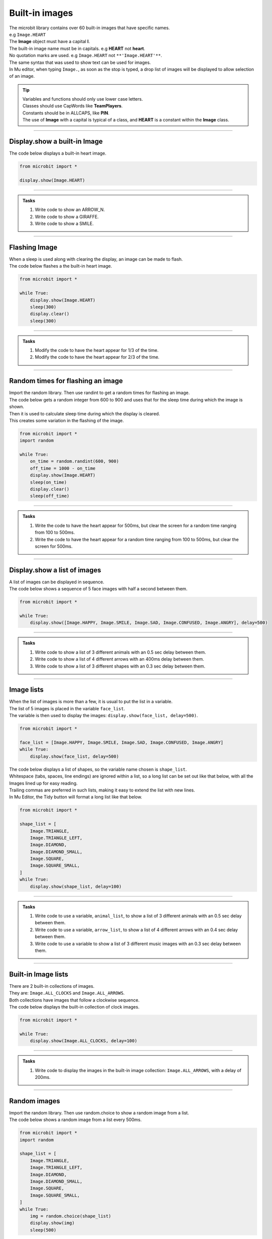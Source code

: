 ====================================================
Built-in images
====================================================

| The microbit library contains over 60 built-in images that have specific names.
| e.g ``Image.HEART``
| The **Image** object must have a capital **I**.
| The built-in image name must be in capitals. e.g **HEART** not **heart**.
| No quotation marks are used. e.g ``Image.HEART`` not ``**'Image.HEART'**``.
| The same syntax that was used to show text can be used for images.
| In Mu editor, when typing ``Image.``, as soon as the stop is typed, a drop list of images will be displayed to allow selection of an image.

.. admonition:: Tip

    | Variables and functions should only use lower case letters.
    | Classes should use CapWords like **TeamPlayers**.
    | Constants should be in ALLCAPS, like **PIN**.
    | The use of **Image** with a capital is typical of a class, and **HEART** is a constant within the **Image** class.

----

Display.show a built-in Image
----------------------------------------

.. py:function:: display.show(image)

    | Display an image, where image is an image such as the built-in image **Image.Heart**.

| The code below displays a built-in heart image.

.. code-block:: python

    from microbit import *

    display.show(Image.HEART)

----

.. admonition:: Tasks

    #. Write code to show an ARROW_N.
    #. Write code to show a GIRAFFE.
    #. Write code to show a SMILE.
    
    .. dropdown::
        :icon: codescan
        :color: primary
        :class-container: sd-dropdown-container

        .. tab-set::

            .. tab-item:: Q1

                Write code to show an ARROW_N.

                .. code-block:: python

                    from microbit import *

                    while True:
                        display.show(Image.ARROW_N)

            .. tab-item:: Q2

                Write code to show a GIRAFFE.

                .. code-block:: python

                    from microbit import *

                    while True:
                        display.show(Image.GIRAFFE)

            .. tab-item:: Q3

                Write code to show a SMILE.

                .. code-block:: python

                    from microbit import *

                    while True:
                        display.show(Image.SMILE)

----

Flashing Image
----------------------------------------

| When a sleep is used along with clearing the display, an image can be made to flash.
| The code below flashes a the built-in heart image.

.. code-block:: python

    from microbit import *

    while True:
        display.show(Image.HEART)
        sleep(300)
        display.clear()
        sleep(300)

----

.. admonition:: Tasks

    #. Modify the code to have the heart appear for 1/3 of the time.
    #. Modify the code to have the heart appear for 2/3 of the time.
    
    .. dropdown::
        :icon: codescan
        :color: primary
        :class-container: sd-dropdown-container

        .. tab-set::

            .. tab-item:: Q1

                Modify the code to have the heart appear for 1/3 of the time.

                .. code-block:: python

                    from microbit import *

                    while True:
                        display.show(Image.HEART)
                        sleep(300)
                        display.clear()
                        sleep(600)

            .. tab-item:: Q2

                Modify the code to have the heart appear for 2/3 of the time.

                .. code-block:: python

                    from microbit import *

                    while True:
                        display.show(Image.HEART)
                        sleep(600)
                        display.clear()
                        sleep(300)

----

Random times for flashing an image
-----------------------------------

| Import the random library. Then use randint to get a random times for flashing an image.

.. py:function:: random.randint(a, b)

    Return a random integer from a to b, including both. 

| The code below gets a random integer from 600 to 900 and uses that for the sleep time during which the image is shown.
| Then it is used to calculate sleep time during which the display is cleared.
| This creates some variation in the flashing of the image.

.. code-block:: python

    from microbit import *
    import random

    while True:
        on_time = random.randint(600, 900)
        off_time = 1000 - on_time
        display.show(Image.HEART)
        sleep(on_time)
        display.clear()
        sleep(off_time)

----

.. admonition:: Tasks

    #. Write the code to have the heart appear for 500ms, but clear the screen for a random time ranging from 100 to 500ms.
    #. Write the code to have the heart appear for a random time ranging from 100 to 500ms, but clear the screen for 500ms.
    
    .. dropdown::
        :icon: codescan
        :color: primary
        :class-container: sd-dropdown-container

        .. tab-set::

            .. tab-item:: Q1

                Write the code to have the heart appear for 500ms but clear the screen for a random time ranging from 100 to 500ms.

                .. code-block:: python

                    from microbit import *
                    import random

                    while True:
                        on_time = 500
                        off_time = random.randint(100, 500)
                        display.show(Image.HEART)
                        sleep(on_time)
                        display.clear()
                        sleep(off_time)

            .. tab-item:: Q2

                Write the code to have the heart appear for a random time ranging from 100 to 500ms, but clear the screen for 500ms.

                .. code-block:: python

                    from microbit import *
                    import random

                    while True:
                        on_time = random.randint(100, 500)
                        off_time = 500
                        display.show(Image.HEART)
                        sleep(on_time)
                        display.clear()
                        sleep(off_time)

----

Display.show a list of images
----------------------------------------

| A list of images can be displayed in sequence.

.. py:function:: display.show(imagelist, delay=400)

    | Display images from a list in sequence.
    | Each image in a list of images is shown with ``delay`` milliseconds between them.
    | The delay defaults to 400ms if it is omitted.


| The code below shows a sequence of 5 face images with half a second between them.

.. code-block:: python

    from microbit import *

    while True:
        display.show([Image.HAPPY, Image.SMILE, Image.SAD, Image.CONFUSED, Image.ANGRY], delay=500)

----

.. admonition:: Tasks

    #. Write code to show a list of 3 different animals with an 0.5 sec delay between them.
    #. Write code to show a list of 4 different arrows with an 400ms delay between them.
    #. Write code to show a list of 3 different shapes with an 0.3 sec delay between them.

    .. dropdown::
        :icon: codescan
        :color: primary
        :class-container: sd-dropdown-container

        .. tab-set::

            .. tab-item:: Q1

                Write code to show a list of 3 different animals with an 0.5 sec delay between them.

                .. code-block:: python

                    from microbit import *

                    while True:
                        display.show([Image.RABBIT, Image.COW, Image.GIRAFFE], delay=500)

            .. tab-item:: Q2

                Write code to show a list of 4 different arrows with an 400ms delay between them.

                .. code-block:: python

                    from microbit import *

                    while True:
                        display.show([Image.ARROW_N, Image.ARROW_E, Image.ARROW_S, Image.ARROW_W], delay=400)

            .. tab-item:: Q3

                Write code to show a list of 3 different shapes with an 0.3 sec delay between them.

                .. code-block:: python

                    from microbit import *

                    while True:
                        display.show([Image.TRIANGLE, Image.DIAMOND, Image.SQUARE], delay=300)


----

Image lists
----------------------------------------

| When the list of images is more than a few, it is usual to put the list in a variable.
| The list of 5 images is placed in the variable ``face_list``.
| The variable is then used to display the images: ``display.show(face_list, delay=500)``.

.. code-block:: python

    from microbit import *

    face_list = [Image.HAPPY, Image.SMILE, Image.SAD, Image.CONFUSED, Image.ANGRY]
    while True:
        display.show(face_list, delay=500)


| The code below displays a list of shapes, so the variable name chosen is ``shape_list``.
| Whitespace (tabs, spaces, line endings) are ignored within a list, so a long list can be set out like that below, with all the Images lined up for easy reading.
| Trailing commas are preferred in such lists, making it easy to extend the list with new lines.
| In Mu Editor, the Tidy button will format a long list like that below.

.. code-block:: python

    from microbit import *

    shape_list = [
        Image.TRIANGLE,
        Image.TRIANGLE_LEFT,
        Image.DIAMOND,
        Image.DIAMOND_SMALL,
        Image.SQUARE,
        Image.SQUARE_SMALL,
    ]
    while True:
        display.show(shape_list, delay=100)

----

.. admonition:: Tasks

    #. Write code to use a variable, ``animal_list``, to show a list of 3 different animals with an 0.5 sec delay between them.
    #. Write code to use a variable, ``arrow_list``,  to show a list of 4 different arrows with an 0.4 sec delay between them.
    #. Write code to use a variable to show a list of 3 different music images with an 0.3 sec delay between them.

    .. dropdown::
        :icon: codescan
        :color: primary
        :class-container: sd-dropdown-container

        .. tab-set::

            .. tab-item:: Q1

                Write code to use a variable, ``animal_list``, to show a list of 3 different animals with an 0.5 sec delay between them.

                .. code-block:: python

                    from microbit import *

                    animal_list = [Image.RABBIT, Image.COW, Image.GIRAFFE]
                    while True:
                        display.show(animal_list, delay=500)

            .. tab-item:: Q2

                Write code to use a variable, ``arrow_list``,  to show a list of 4 different arrows with an 0.4 sec delay between them.

                .. code-block:: python

                    from microbit import *

                    arrow_list = [Image.ARROW_N, Image.ARROW_E, Image.ARROW_S, Image.ARROW_W]
                    while True:
                        display.show(arrow_list, delay=400)
 
            .. tab-item:: Q3

                Write code to use a variable to show a list of 3 different music images with an 0.3 sec delay between them.

                .. code-block:: python

                    from microbit import *

                    music_list = [Image.MUSIC_CROTCHET, Image.MUSIC_QUAVER, Image.MUSIC_QUAVERS]
                    while True:
                        display.show(music_list, delay=300)


----

Built-in Image lists
----------------------------------------

| There are 2 built-in collections of images.
| They are: ``Image.ALL_CLOCKS`` and ``Image.ALL_ARROWS``.
| Both collections have images that follow a clockwise sequence.
| The code below displays the built-in collection of clock images.

.. code-block:: python

    from microbit import *

    while True:
        display.show(Image.ALL_CLOCKS, delay=100)

----

.. admonition:: Tasks

    #. Write code to display the images in the built-in image collection: ``Image.ALL_ARROWS``, with a delay of 200ms.
    
    .. dropdown::
        :icon: codescan
        :color: primary
        :class-container: sd-dropdown-container

        .. tab-set::

            .. tab-item:: Q1

                Write code to display the images in the built-in image collection: ``Image.ALL_ARROWS``, with a delay of 200ms.

                .. code-block:: python

                    from microbit import *

                    while True:
                        display.show(Image.ALL_ARROWS, delay=200)

----

Random images
-----------------------------------

| Import the random library. Then use random.choice to show a random image from a list.

.. py:function:: random.choice(image_list)

    Return a random image from the list of images: image_list. 

| The code below shows a random image from a list every 500ms.

.. code-block:: python

    from microbit import *
    import random
    
    shape_list = [
        Image.TRIANGLE,
        Image.TRIANGLE_LEFT,
        Image.DIAMOND,
        Image.DIAMOND_SMALL,
        Image.SQUARE,
        Image.SQUARE_SMALL,
    ]
    while True:
        img = random.choice(shape_list)
        display.show(img)
        sleep(500)

----

.. admonition:: Exercise

    #. Write the code to show a random face image every second.
    #. Write the code to show a random animal image every 800ms.

----

Image sentences
----------------------------------------

| The code below makes a sentence using words and images.
| Delays of ``sleep(300)`` are used to prevent the sequence from being too fast to see.

.. code-block:: python

    from microbit import *

    while True:
        display.scroll('I')
        sleep(300)
        display.show(Image.HEART)
        sleep(300)
        display.show(Image.GIRAFFE)
        sleep(300)

----
 
.. admonition:: Tasks

    #. Write an image sentence combining words and images.

    .. dropdown::
        :icon: codescan
        :color: primary
        :class-container: sd-dropdown-container

        .. tab-set::

            .. tab-item:: Q1

                Write an image sentence combining words and images.

                .. code-block:: python

                    # tortoises live long
                    from microbit import *

                    while True:
                        display.show(Image.TORTOISE)
                        sleep(300)
                        display.show(Image.HOUSE)
                        sleep(300)
                        display.scroll("long")
                        sleep(300)

----

Image sentences using "mixed" lists
----------------------------------------

| **display.show** can be used to show text images along with other images.
| The text images must be one character in quotes.
| Normally, a text image requires **Image** as in Image("U").
| But the list input for **display.show** automatically treats "U" as Image("U").
| Single quoted digits, e.g. "4", work in a similar way. 
| Multiple digits in an image, as in Image("12345"), set the pixel brightness for those pixels.
| Strings, such as "1234" or "abcd", will be ignored.

| The image sentence below uses a built-in image and an image from a digit and an image from a letter.

.. code-block:: python

    from microbit import *

    while True:
        # snake ate rabbit
        mixed_list = [Image.SNAKE, "8", Image.RABBIT]
        display.show(mixed_list, delay=300, clear=True)
        sleep(300)


----

.. admonition:: Tasks

    #. Write an image sentence using an image list that asks if you are sad.
    #. Write an image sentence using an image list that encourages joy.
    #. Write an image sentence using an image list that translates as "Are you surprised to be confused?"


    .. dropdown::
        :icon: codescan
        :color: primary
        :class-container: sd-dropdown-container

        .. tab-set::

            .. tab-item:: Q1

                Write an image sentence using an image list that asks if you are sad.

                .. code-block:: python

                    from microbit import *

                    while True:
                        mixed_list = ["R", "U", Image.SAD]
                        display.show(mixed_list, delay=700, clear=True)
                        sleep(1000)

            .. tab-item:: Q2

                Write an image sentence using an image list that encourages joy.

                .. code-block:: python

                    from microbit import *

                    while True:
                        mixed_list = ["B", Image.HAPPY]
                        display.show(mixed_list, delay=700, clear=True)
                        sleep(1000)

            .. tab-item:: Q3

                Write an image sentence using an image list that translates as "Are you surprised to be confused?"

                .. code-block:: python

                    from microbit import *

                    while True:
                        mixed_list = ["R", "U", Image.SURPRISED, "2", "B", Image.CONFUSED, "?"]
                        display.show(mixed_list, delay=700, clear=True)
                        sleep(1000)


----

All Images
----------------------------------------

| The code below displays all the built-in images.
| Image.SCISSORS is not yet available in Mu Editor but is online at:
| https://python.microbit.org/v/3

.. code-block:: python

    from microbit import *

    built_in_images = [Image.ANGRY, Image.ARROW_E, Image.ARROW_N, Image.ARROW_NE,
        Image.ARROW_NW, Image.ARROW_S, Image.ARROW_SE, Image.ARROW_SW,
        Image.ARROW_W, Image.ASLEEP, Image.BUTTERFLY, Image.CHESSBOARD,
        Image.CLOCK1, Image.CLOCK10, Image.CLOCK11, Image.CLOCK12,
        Image.CLOCK2, Image.CLOCK3, Image.CLOCK4, Image.CLOCK5, Image
        .CLOCK6, Image.CLOCK7, Image.CLOCK8, Image.CLOCK9, Image.CONFUSED,
        Image.COW, Image.DIAMOND, Image.DIAMOND_SMALL, Image.DUCK,
        Image.FABULOUS, Image.GHOST, Image.GIRAFFE, Image.HAPPY,
        Image.HEART, Image.HEART_SMALL, Image.HOUSE, Image.MEH,
        Image.MUSIC_CROTCHET, Image.MUSIC_QUAVER, Image.MUSIC_QUAVERS,
        Image.NO, Image.PACMAN, Image.PITCHFORK, Image.RABBIT, Image.ROLLERSKATE,
        Image.SAD, Image.SILLY, Image.SKULL, Image.SMILE,
        Image.SNAKE, Image.SQUARE, Image.SQUARE_SMALL, Image.STICKFIGURE,
        Image.SURPRISED, Image.SWORD, Image.TARGET, Image.TORTOISE,
        Image.TRIANGLE, Image.TRIANGLE_LEFT, Image.TSHIRT, Image.UMBRELLA,
        Image.XMAS, Image.YES,
    ]

    while True:
        display.show(built_in_images, delay=100)

.. image:: images/built_in_images.png
    :scale: 50 %
    
----

.. admonition:: Tasks

    #. Edit the built-in images list from above to just include animals.
    #. Edit the built-in images list from above to just include faces.
    #. Edit the built-in images list from above to just include objects.
    #. Edit the built-in images list from above to just include shapes.
    
    .. dropdown::
        :icon: codescan
        :color: primary
        :class-container: sd-dropdown-container

        .. tab-set::

            .. tab-item:: Q1

                Edit the built-in images list from above to just include animals.

                .. code-block:: python

                    from microbit import *

                    animal_images = [
                                        Image.RABBIT,
                                        Image.COW,
                                        Image.DUCK,
                                        Image.TORTOISE,
                                        Image.BUTTERFLY,
                                        Image.GIRAFFE,
                                        Image.SNAKE,
                                    ]
                    while True:
                        display.show(animal_images, delay=250)

            .. tab-item:: Q2

                Edit the built-in images list from above to just include animals.

                .. code-block:: python

                    from microbit import *

                    face_images = [
                                    Image.HAPPY,
                                    Image.SMILE,
                                    Image.SAD,
                                    Image.CONFUSED,
                                    Image.ANGRY,
                                    Image.ASLEEP,
                                    Image.SURPRISED,
                                    Image.SILLY,
                                    Image.FABULOUS,
                                    Image.MEH,
                                ]

                    while True:
                        display.show(face_images, delay=250)

            .. tab-item:: Q3

                Edit the built-in images list from above to just include objects.

                .. code-block:: python

                    from microbit import *

                    object_images = [
                                    Image.CHESSBOARD,
                                    Image.PITCHFORK,
                                    Image.TARGET, 
                                    Image.TSHIRT,
                                    Image.ROLLERSKATE, 
                                    Image.HOUSE,
                                    Image.STICKFIGURE, 
                                    Image.GHOST,
                                    Image.SWORD,
                                    Image.SKULL,
                                    Image.UMBRELLA,
                                ]

                    while True:
                        display.show(object_images, delay=250)


            .. tab-item:: Q4

                Edit the built-in images list from above to just include shapes.

                .. code-block:: python

                    from microbit import *

                    shape_images = [
                                    Image.TRIANGLE,
                                    Image.TRIANGLE_LEFT,
                                    Image.DIAMOND,
                                    Image.DIAMOND_SMALL,
                                    Image.SQUARE,
                                    Image.SQUARE_SMALL,
                                ]

                    while True:
                        display.show(shape_images, delay=250)

 
.. admonition:: Tip

    Advanced code to collect the list of all images is below. teh
    
    .. code-block:: python

        from microbit import *

        dir_images = dir(Image)
        built_in_images = ["Image." + img for img in dir_images if type(getattr(Image, img)) == Image]
        built_in_images_string = ", ".join(built_in_images)
        built_in_images_string.replace('"', '')
        print(built_in_images_string)

